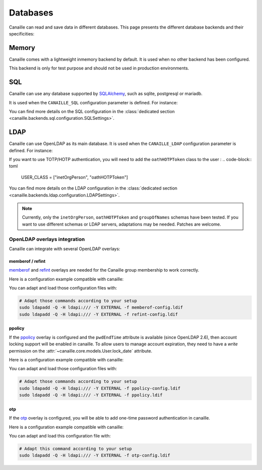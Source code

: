 Databases
#########

Canaille can read and save data in different databases.
This page presents the different database backends and their specificities:

Memory
======

Canaille comes with a lightweight inmemory backend by default.
It is used when no other backend has been configured.

This backend is only for test purpose and should not be used in production environments.

SQL
===

Canaille can use any database supported by `SQLAlchemy <https://www.sqlalchemy.org/>`_, such as
sqlite, postgresql or mariadb.

It is used when the ``CANAILLE_SQL`` configuration parameter is defined. For instance:

.. code-block:: toml
    :caption: config.toml

    [CANAILLE_SQL]
    SQL_DATABASE_URI = "postgresql://user:password@localhost/database"

You can find more details on the SQL configuration in the :class:`dedicated section <canaille.backends.sql.configuration.SQLSettings>`.

LDAP
====

Canaille can use OpenLDAP as its main database.
It is used when the ``CANAILLE_LDAP`` configuration parameter is defined. For instance:

.. code-block:: toml
    :caption: config.toml

    [CANAILLE_LDAP]
    URI = "ldap://ldap"
    ROOT_DN = "dc=mydomain,dc=tld"
    BIND_DN = "cn=admin,dc=mydomain,dc=tld"
    BIND_PW = "very-secret-password"

    USER_BASE = "ou=users,dc=mydomain,dc=tld"
    USER_CLASS = "inetOrgPerson"
    USER_FILTER = "(|(uid={{ login }})(mail={{ login }}))"

    GROUP_BASE = "ou=groups,dc=mydomain,dc=tld"

If you want to use TOTP/HOTP authentication, you will need to add the ``oathHOTPToken`` class to the user :
.. code-block:: toml
   USER_CLASS = ["inetOrgPerson", "oathHOTPToken"]

You can find more details on the LDAP configuration in the :class:`dedicated section <canaille.backends.ldap.configuration.LDAPSettings>`.

.. note ::
   Currently, only the ``inetOrgPerson``, ``oathHOTPToken`` and ``groupOfNames`` schemas have been tested.
   If you want to use different schemas or LDAP servers, adaptations may be needed.
   Patches are welcome.

OpenLDAP overlays integration
-----------------------------

Canaille can integrate with several OpenLDAP overlays:

memberof / refint
~~~~~~~~~~~~~~~~~

`memberof <https://www.openldap.org/doc/admin26/overlays.html#Reverse%20Group%20Membership%20Maintenance>`_
and `refint <https://www.openldap.org/doc/admin26/overlays.html#Referential%20Integrity>`_
overlays are needed for the Canaille group membership to work correctly.

Here is a configuration example compatible with canaille:

.. literalinclude :: ../..//demo/ldif/memberof-config.ldif
   :language: ldif
   :caption: memberof-config.ldif

.. literalinclude :: ../..//demo/ldif/refint-config.ldif
   :language: ldif
   :caption: refint-config.ldif

You can adapt and load those configuration files with:

.. code-block:: bash

    # Adapt those commands according to your setup
    sudo ldapadd -Q -H ldapi:/// -Y EXTERNAL -f memberof-config.ldif
    sudo ldapadd -Q -H ldapi:/// -Y EXTERNAL -f refint-config.ldif

ppolicy
~~~~~~~

If the `ppolicy <https://www.ietf.org/archive/id/draft-behera-ldap-password-policy-11.html>`_ overlay is configured and the ``pwdEndTime`` attribute is available (since OpenLDAP 2.6), then account locking support will be enabled in canaille. To allow users to manage account expiration, they need to have a *write* permission on the :attr:`~canaille.core.models.User.lock_date` attribute.

Here is a configuration example compatible with canaille:

.. literalinclude :: ../../demo/ldif/ppolicy-config.ldif
   :language: ldif
   :caption: ppolicy-config.ldif

.. literalinclude :: ../../demo/ldif/ppolicy.ldif
   :language: ldif
   :caption: ppolicy.ldif

You can adapt and load those configuration files with:

.. code-block:: bash

    # Adapt those commands according to your setup
    sudo ldapadd -Q -H ldapi:/// -Y EXTERNAL -f ppolicy-config.ldif
    sudo ldapadd -Q -H ldapi:/// -Y EXTERNAL -f ppolicy.ldif

otp
~~~~~~~

If the `otp <https://www.openldap.org/software/man.cgi?query=slapo-otp>`_ overlay is configured, you will be able to add one-time password authentication in canaille.

Here is a configuration example compatible with canaille:

.. literalinclude :: ../../demo/ldif/otp-config.ldif
   :language: ldif
   :caption: otp-config.ldif

You can adapt and load this configuration file with:

.. code-block:: bash

    # Adapt this command according to your setup
    sudo ldapadd -Q -H ldapi:/// -Y EXTERNAL -f otp-config.ldif
